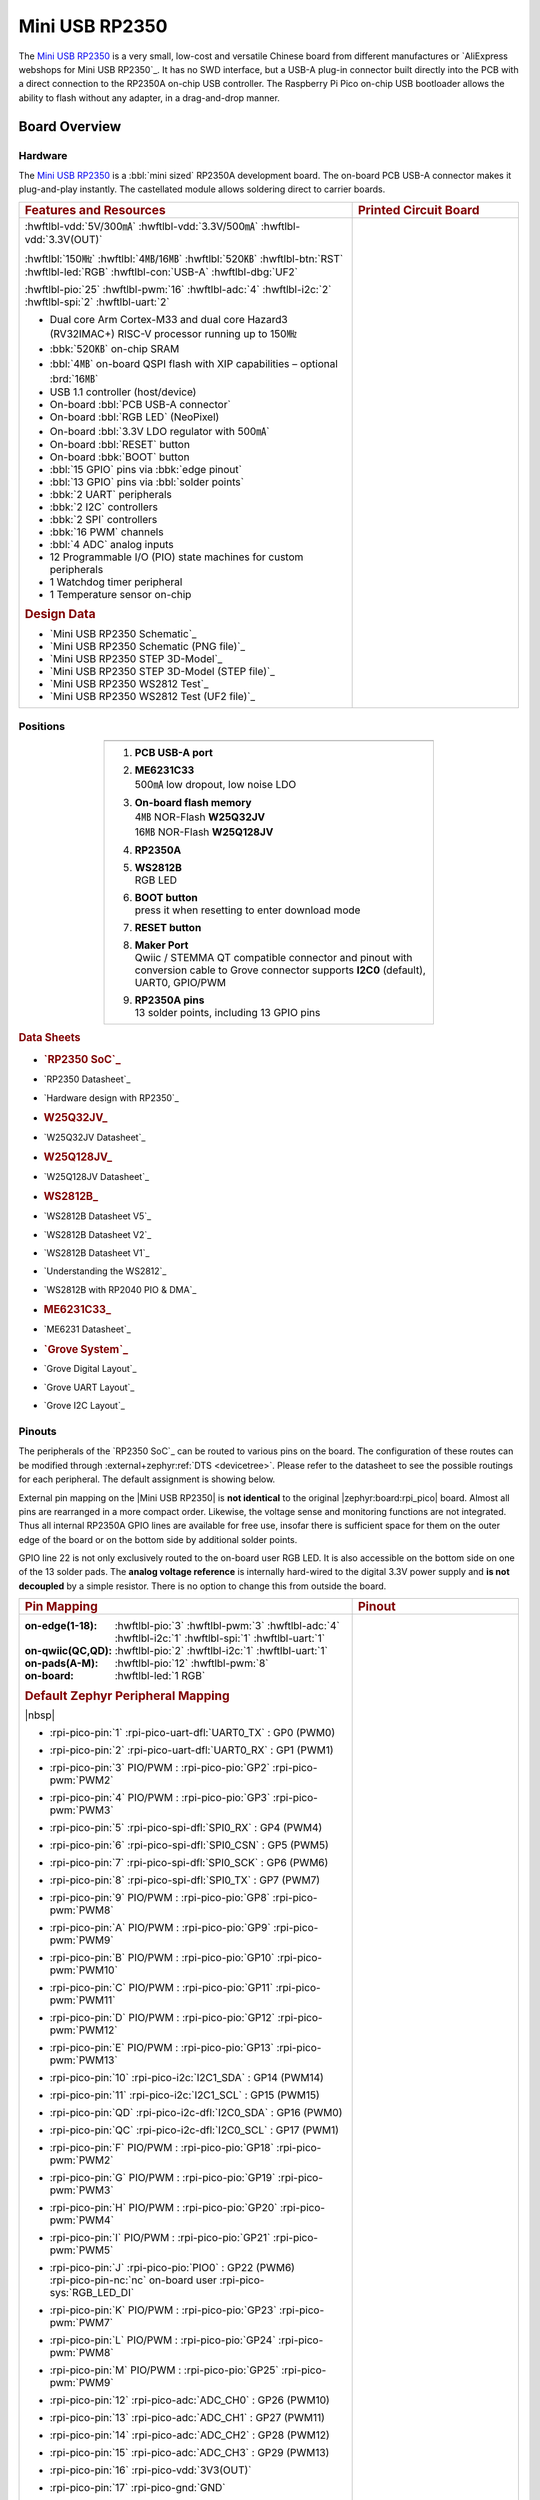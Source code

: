 .. _mini_usb_rp2350:

Mini USB RP2350
###############

The `Mini USB RP2350`_ is a very small, low-cost and versatile Chinese board
from different manufactures or `AliExpress webshops for Mini USB RP2350`_.
It has no SWD interface, but a USB-A plug-in connector built directly into
the PCB with a direct connection to the RP2350A on-chip USB controller. The
Raspberry Pi Pico on-chip USB bootloader allows the ability to flash without
any adapter, in a drag-and-drop manner.

Board Overview
**************

Hardware
========

The `Mini USB RP2350`_ is a :bbl:`mini sized` RP2350A development board.
The on-board PCB USB-A connector makes it plug-and-play instantly.
The castellated module allows soldering direct to carrier boards.

.. list-table::
   :align: center
   :width: 100%
   :widths: 66, 33

   * - .. rubric:: Features and Resources
     - .. rubric:: Printed Circuit Board

   * - :hwftlbl-vdd:`5V/300㎃`
       :hwftlbl-vdd:`3.3V/500㎃`
       :hwftlbl-vdd:`3.3V(OUT)`

       :hwftlbl:`150㎒`
       :hwftlbl:`4㎆/16㎆`
       :hwftlbl:`520㎅`
       :hwftlbl-btn:`RST`
       :hwftlbl-led:`RGB`
       :hwftlbl-con:`USB-A`
       :hwftlbl-dbg:`UF2`

       :hwftlbl-pio:`25`
       :hwftlbl-pwm:`16`
       :hwftlbl-adc:`4`
       :hwftlbl-i2c:`2`
       :hwftlbl-spi:`2`
       :hwftlbl-uart:`2`

       .. rst-class:: rst-columns

       - Dual core Arm Cortex-M33 and dual core Hazard3 (RV32IMAC+) RISC-V
         processor running up to 150㎒
       - :bbk:`520㎅` on-chip SRAM
       - :bbl:`4㎆` on-board QSPI flash with XIP capabilities
         – optional :brd:`16㎆`
       - USB 1.1 controller (host/device)
       - On-board :bbl:`PCB USB-A connector`
       - On-board :bbl:`RGB LED` (NeoPixel)
       - On-board :bbl:`3.3V LDO regulator with 500㎃`
       - On-board :bbl:`RESET` button
       - On-board :bbk:`BOOT` button
       - :bbl:`15 GPIO` pins via :bbk:`edge pinout`
       - :bbl:`13 GPIO` pins via :bbl:`solder points`
       - :bbk:`2 UART` peripherals
       - :bbk:`2 I2C` controllers
       - :bbk:`2 SPI` controllers
       - :bbk:`16 PWM` channels
       - :bbl:`4 ADC` analog inputs
       - 12 Programmable I/O (PIO) state machines for custom peripherals
       - 1 Watchdog timer peripheral
       - 1 Temperature sensor on-chip

       .. rubric:: Design Data
       .. rst-class:: rst-columns

       - `Mini USB RP2350 Schematic`_
       - `Mini USB RP2350 Schematic (PNG file)`_
       - `Mini USB RP2350 STEP 3D-Model`_
       - `Mini USB RP2350 STEP 3D-Model (STEP file)`_
       - `Mini USB RP2350 WS2812 Test`_
       - `Mini USB RP2350 WS2812 Test (UF2 file)`_

     - .. image:: img/mini_usb_rp2350.jpg
          :align: center
          :alt: NoLogo Mini USB RP2350

Positions
=========

.. list-table::
   :align: center
   :width: 66%
   :header-rows: 1

   * - .. image:: img/positions.jpg
          :align: center
          :width: 500
          :alt: NoLogo Mini USB RP2350 details

   * - .. container:: twocol

          .. container:: leftside

             1. :strong:`PCB USB-A port`
             #. | :strong:`ME6231C33`
                | 500㎃ low dropout, low noise LDO
             #. | :strong:`On-board flash memory`
                | 4㎆ NOR-Flash :strong:`W25Q32JV`
                | 16㎆ NOR-Flash :strong:`W25Q128JV`
             #. :strong:`RP2350A`
             #. | :strong:`WS2812B`
                | RGB LED

          .. container:: rightside

             6. | :strong:`BOOT button`
                | press it when resetting to enter download mode
             #. :strong:`RESET button`
             #. | :strong:`Maker Port`
                | Qwiic / STEMMA QT compatible connector and pinout
                  with conversion cable to Grove connector
                  supports **I2C0** (default), UART0, GPIO/PWM
             #. | :strong:`RP2350A pins`
                | 13 solder points, including 13 GPIO pins

.. rubric:: Data Sheets
.. rst-class:: rst-columns

- .. rubric:: `RP2350 SoC`_
- `RP2350 Datasheet`_
- `Hardware design with RP2350`_
- .. rubric:: W25Q32JV_
- `W25Q32JV Datasheet`_
- .. rubric:: W25Q128JV_
- `W25Q128JV Datasheet`_
- .. rubric:: WS2812B_
- `WS2812B Datasheet V5`_
- `WS2812B Datasheet V2`_
- `WS2812B Datasheet V1`_
- `Understanding the WS2812`_
- `WS2812B with RP2040 PIO & DMA`_
- .. rubric:: ME6231C33_
- `ME6231 Datasheet`_
- .. rubric:: `Grove System`_
- `Grove Digital Layout`_
- `Grove UART Layout`_
- `Grove I2C Layout`_

Pinouts
=======

The peripherals of the `RP2350 SoC`_ can be routed to various pins on
the board. The configuration of these routes can be modified through
:external+zephyr:ref:`DTS <devicetree>`. Please refer to the datasheet
to see the possible routings for each peripheral. The default assignment
is showing below.

External pin mapping on the |Mini USB RP2350| is :strong:`not identical`
to the original |zephyr:board:rpi_pico| board. Almost all pins are rearranged
in a more compact order. Likewise, the voltage sense and monitoring functions
are not integrated. Thus all internal RP2350A GPIO lines are available for free
use, insofar there is sufficient space for them on the outer edge of the board
or on the bottom side by additional solder points.

GPIO line 22 is not only exclusively routed to the on-board user RGB LED. It is
also accessible on the bottom side on one of the 13 solder pads. The **analog
voltage reference** is internally hard-wired to the digital 3.3V power supply
and **is not decoupled** by a simple resistor. There is no option to change
this from outside the board.

.. list-table::
   :align: center
   :width: 100%
   :widths: 66, 33

   * - .. rubric:: Pin Mapping
     - .. rubric:: Pinout

   * - :on-edge(1-18):
          :hwftlbl-pio:`3`
          :hwftlbl-pwm:`3`
          :hwftlbl-adc:`4`
          :hwftlbl-i2c:`1`
          :hwftlbl-spi:`1`
          :hwftlbl-uart:`1`

       :on-qwiic(QC,QD):
          :hwftlbl-pio:`2`
          :hwftlbl-i2c:`1`
          :hwftlbl-uart:`1`

       :on-pads(A-M):
          :hwftlbl-pio:`12`
          :hwftlbl-pwm:`8`

       :on-board:
          :hwftlbl-led:`1 RGB`

       .. rubric:: Default Zephyr Peripheral Mapping

       |nbsp|

       .. rst-class:: rst-columns edge-pinout

       - | :rpi-pico-pin:`1` :rpi-pico-uart-dfl:`UART0_TX` : GP0 (PWM0)
       - | :rpi-pico-pin:`2` :rpi-pico-uart-dfl:`UART0_RX` : GP1 (PWM1)
       - | :rpi-pico-pin:`3` PIO/PWM : :rpi-pico-pio:`GP2` :rpi-pico-pwm:`PWM2`
       - | :rpi-pico-pin:`4` PIO/PWM : :rpi-pico-pio:`GP3` :rpi-pico-pwm:`PWM3`
       - | :rpi-pico-pin:`5` :rpi-pico-spi-dfl:`SPI0_RX` : GP4 (PWM4)
       - | :rpi-pico-pin:`6` :rpi-pico-spi-dfl:`SPI0_CSN` : GP5 (PWM5)
       - | :rpi-pico-pin:`7` :rpi-pico-spi-dfl:`SPI0_SCK` : GP6 (PWM6)
       - | :rpi-pico-pin:`8` :rpi-pico-spi-dfl:`SPI0_TX` : GP7 (PWM7)
       - | :rpi-pico-pin:`9` PIO/PWM : :rpi-pico-pio:`GP8` :rpi-pico-pwm:`PWM8`
       - | :rpi-pico-pin:`A` PIO/PWM : :rpi-pico-pio:`GP9` :rpi-pico-pwm:`PWM9`
       - | :rpi-pico-pin:`B` PIO/PWM : :rpi-pico-pio:`GP10` :rpi-pico-pwm:`PWM10`
       - | :rpi-pico-pin:`C` PIO/PWM : :rpi-pico-pio:`GP11` :rpi-pico-pwm:`PWM11`
       - | :rpi-pico-pin:`D` PIO/PWM : :rpi-pico-pio:`GP12` :rpi-pico-pwm:`PWM12`
       - | :rpi-pico-pin:`E` PIO/PWM : :rpi-pico-pio:`GP13` :rpi-pico-pwm:`PWM13`
       - | :rpi-pico-pin:`10` :rpi-pico-i2c:`I2C1_SDA` : GP14 (PWM14)
       - | :rpi-pico-pin:`11` :rpi-pico-i2c:`I2C1_SCL` : GP15 (PWM15)
       - | :rpi-pico-pin:`QD` :rpi-pico-i2c-dfl:`I2C0_SDA` : GP16 (PWM0)
       - | :rpi-pico-pin:`QC` :rpi-pico-i2c-dfl:`I2C0_SCL` : GP17 (PWM1)
       - | :rpi-pico-pin:`F` PIO/PWM : :rpi-pico-pio:`GP18` :rpi-pico-pwm:`PWM2`
       - | :rpi-pico-pin:`G` PIO/PWM : :rpi-pico-pio:`GP19` :rpi-pico-pwm:`PWM3`
       - | :rpi-pico-pin:`H` PIO/PWM : :rpi-pico-pio:`GP20` :rpi-pico-pwm:`PWM4`
       - | :rpi-pico-pin:`I` PIO/PWM : :rpi-pico-pio:`GP21` :rpi-pico-pwm:`PWM5`
       - | :rpi-pico-pin:`J` :rpi-pico-pio:`PIO0` : GP22 (PWM6)
         | :rpi-pico-pin-nc:`nc` on-board user :rpi-pico-sys:`RGB_LED_DI`
       - | :rpi-pico-pin:`K` PIO/PWM : :rpi-pico-pio:`GP23` :rpi-pico-pwm:`PWM7`
       - | :rpi-pico-pin:`L` PIO/PWM : :rpi-pico-pio:`GP24` :rpi-pico-pwm:`PWM8`
       - | :rpi-pico-pin:`M` PIO/PWM : :rpi-pico-pio:`GP25` :rpi-pico-pwm:`PWM9`
       - | :rpi-pico-pin:`12` :rpi-pico-adc:`ADC_CH0` : GP26 (PWM10)
       - | :rpi-pico-pin:`13` :rpi-pico-adc:`ADC_CH1` : GP27 (PWM11)
       - | :rpi-pico-pin:`14` :rpi-pico-adc:`ADC_CH2` : GP28 (PWM12)
       - | :rpi-pico-pin:`15` :rpi-pico-adc:`ADC_CH3` : GP29 (PWM13)
       - | :rpi-pico-pin:`16` :rpi-pico-vdd:`3V3(OUT)`
       - | :rpi-pico-pin:`17` :rpi-pico-gnd:`GND`
       - | :rpi-pico-pin:`18` :rpi-pico-vdd:`VSYS`

       .. rubric:: Devicetree compatible

       - :dtcompatible:`nologo,miniusb-header`
       - :dtcompatible:`nologo,miniusb-pcbpads`

     - .. image:: img/pinouts.jpg
          :align: center
          :width: 100%
          :alt: NoLogo Mini USB RP2350 edge pinout

Default Zephyr Peripheral Mapping:
----------------------------------

.. rst-class:: rst-columns

- UART0_TX : GP0
- UART0_RX : GP1
- UART0_CTS : GP2 (optional, not default)
- UART0_RTS : GP3 (optional, not default)
- SPI0_RX : GP4
- SPI0_CSN : GP5
- SPI0_SCK : GP6
- SPI0_TX : GP7
- GPIO8 : GP8 (free usable)
- GPIO9 : GP9 (free usable pad)
- GPIO10 : GP10 (free usable pad)
- GPIO11 : GP11 (free usable pad)
- GPIO12 : GP12 (free usable pad)
- GPIO13 : GP13 (free usable pad)
- I2C1_SDA : GP14
- I2C1_SCL : GP15
- I2C0_SDA : GP16 (Qwiic)
- I2C0_SCL : GP17 (Qwiic)
- GPIO18 : GP18 (free usable pad)
- GPIO19 : GP19 (free usable pad)
- GPIO20 : GP20 (free usable pad)
- GPIO21 : GP21 (free usable pad)
- PIO0 : GP22
- GPIO23 : GP23 (free usable pad)
- GPIO24 : GP24 (free usable pad)
- GPIO25 : GP25 (free usable pad)
- ADC_CH0 : GP26
- ADC_CH1 : GP27
- ADC_CH2 : GP28
- ADC_CH3 : GP29

Supported Features
******************

The |Mini USB RP2350| board configuration supports the following hardware
features:

.. list-table:: Hardware Features Supported by Zephyr
   :class: longtable
   :align: center
   :header-rows: 1

   * - Peripheral
     - Kconfig option
     - Devicetree compatible
     - Zephyr API
   * - PINCTRL
     - :kconfig:option:`CONFIG_PINCTRL`
     - :dtcompatible:`raspberrypi,pico-pinctrl`
     - :zephyr:ref:`pinctrl_api`
   * - GPIO
     - :kconfig:option:`CONFIG_GPIO`
     - :dtcompatible:`raspberrypi,pico-gpio`
     - :zephyr:ref:`gpio_api`
   * - UART
     - :kconfig:option:`CONFIG_SERIAL`
     - :dtcompatible:`raspberrypi,pico-uart`
     - :zephyr:ref:`uart_api`
   * - UDC (USB Device Controller)
     - :kconfig:option:`CONFIG_USB_DEVICE_STACK_NEXT`
     - :dtcompatible:`raspberrypi,pico-usbd`
     - :zephyr:ref:`usb_device_next_api`
   * - I2C
     - :kconfig:option:`CONFIG_I2C`
     - :dtcompatible:`raspberrypi,pico-i2c`
     - :zephyr:ref:`i2c_api`
   * - SPI
     - :kconfig:option:`CONFIG_SPI`
     - :dtcompatible:`raspberrypi,pico-spi`
     - :zephyr:ref:`spi_api`
   * - PWM
     - :kconfig:option:`CONFIG_PWM`
     - :dtcompatible:`raspberrypi,pico-pwm`
     - :zephyr:ref:`pwm_api`
   * - ADC
     - :kconfig:option:`CONFIG_ADC`
     - :dtcompatible:`raspberrypi,pico-adc`
     - :zephyr:ref:`adc_api`
   * - Temperature (Sensor)
     - :kconfig:option:`CONFIG_SENSOR`
     - :dtcompatible:`raspberrypi,pico-temp`
     - :zephyr:ref:`sensor`
   * - Timer (Counter)
     - :kconfig:option:`CONFIG_COUNTER`
     - :dtcompatible:`raspberrypi,pico-timer`
     - :zephyr:ref:`counter_api`
   * - Watchdog Timer (WDT)
     - :kconfig:option:`CONFIG_WATCHDOG`
     - :dtcompatible:`raspberrypi,pico-watchdog`
     - :zephyr:ref:`watchdog_api`
   * - Flash
     - :kconfig:option:`CONFIG_FLASH`
     - :dtcompatible:`raspberrypi,pico-flash-controller` (!)
     - :zephyr:ref:`flash_api` and
       :zephyr:ref:`flash_map_api`
   * - PIO
     - :kconfig:option:`CONFIG_PIO_RPI_PICO`
     - :dtcompatible:`raspberrypi,pico-pio`
     - N/A
   * - UART (PIO)
     - :kconfig:option:`CONFIG_SERIAL`
     - :dtcompatible:`raspberrypi,pico-uart-pio`
     - :zephyr:ref:`uart_api`
   * - SPI (PIO)
     - :kconfig:option:`CONFIG_SPI`
     - :dtcompatible:`raspberrypi,pico-spi-pio`
     - :zephyr:ref:`spi_api`
   * - WS2812 (PIO)
     - :kconfig:option:`CONFIG_LED_STRIP`
     - :dtcompatible:`worldsemi,ws2812-rpi-pico-pio`
     - N/A
   * - DMA
     - :kconfig:option:`CONFIG_DMA`
     - :dtcompatible:`raspberrypi,pico-dma`
     - :zephyr:ref:`dma_api`
   * - HWINFO
     - :kconfig:option:`CONFIG_HWINFO`
     - N/A
     - :zephyr:ref:`hwinfo_api`
   * - VREG
     - :kconfig:option:`CONFIG_REGULATOR`
     - :dtcompatible:`raspberrypi,core-supply-regulator` (!)
     - :zephyr:ref:`regulator_api`
   * - RESET
     - :kconfig:option:`CONFIG_RESET`
     - :dtcompatible:`raspberrypi,pico-reset`
     - :zephyr:ref:`reset_api`
   * - CLOCK
     - :kconfig:option:`CONFIG_CLOCK_CONTROL`
     - | :dtcompatible:`raspberrypi,pico-clock-controller`
       | :dtcompatible:`raspberrypi,pico-clock`
     - :zephyr:ref:`clock_control_api`
   * - NVIC
     - N/A
     - :dtcompatible:`arm,v8m-nvic`
     - Nested Vector :zephyr:ref:`interrupts_v2` Controller
   * - SYSTICK
     - N/A
     - :dtcompatible:`arm,v8m-systick`
     -

(!) POWMAN with VREG and QMI (Flash) on RP2350 not yet supported by Zephyr.

    See section **Peripherals RP2350** in upstream issue:
    https://github.com/zephyrproject-rtos/zephyr/issues/53810

Other hardware features are not currently supported by Zephyr. The default
configuration can be found in the different Kconfig files:

.. zephyr-keep-sorted-start re(^\* :bridle_file:`\w)

* :bridle_file:`boards/nologo/mini_usb_rp2350/mini_usb_rp2350_rp2350a_m33_defconfig`

.. zephyr-keep-sorted-stop

Board Configurations
====================

The |Mini USB RP2350| board offers an assembly option with 16㎆ Flash,
which is mapped as a hardware revision.

.. zephyr-keep-sorted-start re(^\.\. rubric:: :command:`\w)

.. rubric:: :command:`west build -b mini_usb_rp2350/rp2350a/m33`

Use the native USB device port with CDC-ACM as Zephyr console and for the
shell. Setup QSPI Flash controller to work with 4㎆.

.. rubric:: :command:`west build -b mini_usb_rp2350@16mb/rp2350a/m33`

Use the native USB device port with CDC-ACM as Zephyr console and for the
shell. Setup QSPI Flash controller to work with 16㎆.

.. rubric:: :command:`west build -b mini_usb_rp2350@4mb/rp2350a/m33`

Use the native USB device port with CDC-ACM as Zephyr console and for the
shell. Setup QSPI Flash controller to work with 4㎆ – the same as the default
board configuration ``mini_usb_rp2350``.

.. zephyr-keep-sorted-stop

Connections and IOs
===================

Both the Chinese website about the `Mini USB RP2350`_ and almost all AliExpress
retailers provide a few information about the board connections. Some of the
data they give is pretty sketchy, especially those provided by retailers, which
keep things to the bare minimum and often mess it up. The content provided here
is the result of extensive technical evaluation, correction, rectification, and
supplementation of this publicly available information.

.. _mini_usb_rp2350_grove_if:

Laced Grove Signal Interface
----------------------------

The |Mini USB RP2350| offers the option of connecting hardware modules via one
single Qwiic/STEMMA QT (|Grove connectors|). This is provided by a specific
interface for general signal mapping, the |Laced Grove Signal Interface|.

Following mappings are well known:

.. zephyr-keep-sorted-start re(^\* \|\w)

* ``grove_gpios``: GPIO mapping
* ``grove_pwms``: PWM mapping

.. zephyr-keep-sorted-stop

.. tabs::

   .. zephyr-keep-sorted-start re(^\s{3}\.\. group-tab:: \w)

   .. group-tab:: GPIO mapping ``grove_gpios``

      This is the **GPIO signal line mapping** from the `RP2350 SOC`_ to the
      set of |Grove connectors| provided as |Laced Grove Signal Interface|.

      **This list must not be stable!**

      .. include:: grove_gpios.rsti

   .. group-tab:: PWM mapping ``grove_pwms``

      The corresponding mapping is always board or SOC specific. In addition
      to the **PWM signal line mapping**, the valid references to the PWM
      function units in the SOC or on the board are therefore also defined
      as **Grove PWM Labels**. The following table reflects the currently
      supported mapping for :code:`mini_usb_rp2350`, but this list will be
      growing up with further development and maintenance.

      **This list must not be complete or stable!**

      .. include:: grove_pwms.rsti

   .. zephyr-keep-sorted-stop

System Clock
============

The `RP2350 <RP2350 SoC_>`_ MCU is configured to use the 12㎒ external crystal
with the on-chip PLL generating the 125㎒ system clock. The internal AHB and
APB units are set up in the same way as the upstream `Raspberry Pi Pico C/C++
SDK`_ libraries.

GPIO (PWM) Ports
================

The `RP2350 <RP2350 SoC_>`_ MCU has 1 GPIO cell which covers all I/O pads and
8 PWM function unit each with 2 channels beside a dedicated Timer unit. On
the |Mini USB RP2350|, almost all 16 PWM channels are available on the edge
connectors, although some channels are occupied by special signals if their
function is enabled.

ADC/TS Ports
============

The `RP2350 <RP2350 SoC_>`_ MCU has 1 ADC with 4 channels and an additional
fifth channel for the on-chip temperature sensor (TS). The ADC channels 0-3
are available on the edge connectors.

The external voltage reference ADC_VREF is directly connected to the 3.3V
power supply.

SPI Port
========

The `RP2350 <RP2350 SoC_>`_ MCU has 2 SPIs. The serial bus SPI0 is connect to
external devices over GP7 (MOSI), GP4 (MISO), GP6 (SCK), and GP5 (CSn) on the
edge connectors. SPI1 is not available in any default setup.

I2C Port
========

The `RP2350 <RP2350 SoC_>`_ MCU has 2 I2Cs. The serial bus I2C0 and I2C1 are
connect to external devices by default over GP16 (I2C0_SDA), GP17 (I2C0_SCL)
on the Grove compatible Qwiic/STEMMA QT connector and GP14 (I2C1_SDA),
GP15 (I2C1_SCL) on the edge connectors. I2C1 is available but disabled in
any default setup.

Serial Port
===========

The `RP2350 <RP2350 SoC_>`_ MCU has 2 UARTs. One of the UARTs (UART0) is
connected to external devices over GP0 (TX) and GP1 (RX) on the edge
connectors. Optional the hardware handshake signals GP2 (CTS) and GP3 (RTS)
can be used for flow control.

USB Device Port
===============

The `RP2350 <RP2350 SoC_>`_ MCU has a (native) USB device port that can be used
to communicate with a host PC. See the
:external+zephyr:zephyr:code-sample-category:`usb` sample applications for more,
such as the :external+zephyr:zephyr:code-sample:`usb-cdc-acm` sample which sets
up a virtual serial port that echos characters back to the host PC. The
|Mini USB RP2350| provides the Zephyr console per default on the USB port
as :external+zephyr:ref:`usb_device_cdc_acm`:

   .. container:: highlight-console notranslate literal-block

      .. parsed-literal::

         USB device idVendor=\ |mini_usb_rp2350_VID|, idProduct=\ |mini_usb_rp2350_PID_CON|, bcdDevice=\ |mini_usb_rp2350_BCD_CON|
         USB device strings: Mfr=1, Product=2, SerialNumber=3
         Product: |mini_usb_rp2350_PStr_CON|
         Manufacturer: |mini_usb_rp2350_VStr|
         SerialNumber: B163A72F0CF0C97A

Programmable I/O (PIO)
**********************

The RP2350 SoC comes with three PIO periherals. These are three simple
co-processors that are designed for I/O operations. The PIOs run a custom
instruction set, generated from a custom assembly language. PIO programs
are assembled using :command:`pioasm`, a tool provided by Raspberry Pi.

Zephyr does not (currently) assemble PIO programs. Rather, they should be
manually assembled and embedded in source code. An example of how this is done
can be found at :zephyr_file:`drivers/serial/uart_rpi_pico_pio.c`.

Sample: SPI via PIO
===================

The :zephyr_file:`samples/sensor/bme280/README.rst` sample includes a
demonstration of using the PIO SPI driver to communicate with an
environmental sensor. The PIO SPI driver supports using any
combination of GPIO pins for an SPI bus, as well as allowing up to
four independent SPI buses on a single board (using the two SPI
devices as well as both PIO devices).

Programming and Debugging
*************************

Flashing
========

Using UF2
---------

You can flash the |Mini USB RP2350| with a UF2 file. By default, building an
application for this board will generate a :file:`build/zephyr/zephyr.uf2`
file. If the board is powered on with the ``BOOTSEL`` button pressed, it will
appear on the host as a mass storage device. The UF2 file should be
drag-and-dropped to the device, which will flash the board.

Debugging
=========

There is no SWD interface, thus debugging is not possible on thsi board.

Hello Shell on the USB Console (CDC/ACM)
========================================

.. rubric:: Hello Shell on ``@4mb`` revision (default)

.. zephyr-app-commands::
   :app: bridle/samples/helloshell
   :board: mini_usb_rp2350/rp2350a/m33
   :build-dir: mini_usb_rp2350
   :west-args: -p
   :goals: flash
   :compact:

.. rubric:: Hello Shell on ``@16mb`` revision

.. zephyr-app-commands::
   :app: bridle/samples/helloshell
   :board: mini_usb_rp2350@16mb/rp2350a/m33
   :build-dir: mini_usb_rp2350
   :west-args: -p
   :goals: flash
   :compact:

Simple test execution on target
-------------------------------

(text in bold is a command input)

   .. admonition:: System
      :class: note dropdown toggle-shown

      .. container:: highlight highlight-console notranslate

         .. parsed-literal::

            :bgn:`uart:~$` **hwinfo devid**
            Length: 8
            ID: 0xbd774b2618daaa7d

            :bgn:`uart:~$` **kernel version**
            Zephyr version |zephyr_version_number_em|

            :bgn:`uart:~$` **bridle version**
            Bridle version |shortversion_number_em|

            :bgn:`uart:~$` **bridle version long**
            Bridle version |longversion_number_em|

            :bgn:`uart:~$` **bridle info**
            Zephyr: |zephyr_release_number_em|
            Bridle: |release_number_em|

   .. admonition:: Devices
      :class: note dropdown

      .. rubric:: On board revision ``@4mb`` or ``@16mb``:

      .. container:: highlight highlight-console notranslate

         .. parsed-literal::

            :bgn:`uart:~$` **device list**
            devices:
            - clock-controller\ @\ 40010000 (READY)
              DT node labels: clocks
            - reset-controller\ @\ 40020000 (READY)
              DT node labels: reset
            - cdc-acm-console-uart (READY)
              DT node labels: cdc_acm_console_uart
            - uart\ @\ 40070000 (READY)
              DT node labels: uart0
            - watchdog\ @\ 400d8000 (READY)
              DT node labels: wdt0
            - timer\ @\ 400b8000 (READY)
              DT node labels: timer1
            - timer\ @\ 400b0000 (READY)
              DT node labels: timer0
            - pio\ @\ 50200000 (READY)
              DT node labels: ((pio_hw_t \*)0x50200000u)
            - dma\ @\ 50000000 (READY)
              DT node labels: dma
            - gpio-port\ @\ 0 (READY)
              DT node labels: gpio0 gpio0_lo
            - usbd\ @\ 50110000 (READY)
              DT node labels: usbd zephyr_udc0
            - adc\ @\ 400a0000 (READY)
              DT node labels: adc
            - flash-controller\ @\ 400d0000 (READY)
              DT node labels: qmi
            - i2c\ @\ 40090000 (READY)
              DT node labels: i2c0 grove_i2c
            - dietemp (READY)
              DT node labels: die_temp

   .. admonition:: Timer
      :class: note dropdown

      .. rubric:: Operate with the tow on-chip timer units:

      .. container:: highlight highlight-console notranslate

         .. parsed-literal::

            :bgn:`uart:~$` **timer oneshot timer0 0 1000000**
            :bgn:`timer: Alarm triggered`

      .. container:: highlight highlight-console notranslate

         .. parsed-literal::

            :bgn:`uart:~$` **timer oneshot timer1 0 1000000**
            :bgn:`timer: Alarm triggered`

   .. admonition:: Die Temperature Sensor
      :class: note dropdown

      .. rubric:: Operate with the on-chip temperature sensor on ADC channel 4:

      .. container:: highlight highlight-console notranslate

         .. parsed-literal::

            :bgn:`uart:~$` **sensor info**
            device name: dietemp, vendor: Raspberry Pi Foundation, model: pico-temp, friendly name: RP2350 chip temperature

      .. container:: highlight highlight-console notranslate

         .. parsed-literal::

            :bgn:`uart:~$` **sensor get dietemp**
            :bgn:`channel type=12(die_temp) index=0 shift=5 num_samples=1 value=122018715213ns (28.162114)`

   .. admonition:: ADC Channel
      :class: note dropdown

      .. rubric:: Operate with the ADC channels 0 until 4:

      .. container:: highlight highlight-console notranslate

         .. parsed-literal::

            :bgn:`uart:~$` **adc adc@400a0000 resolution 12**

      .. container:: highlight highlight-console notranslate

         .. parsed-literal::

            :bgn:`uart:~$` **adc adc@400a0000 read 0**
            read: 973

      .. container:: highlight highlight-console notranslate

         .. parsed-literal::

            :bgn:`uart:~$` **adc adc@400a0000 read 1**
            read: 684

      .. container:: highlight highlight-console notranslate

         .. parsed-literal::

            :bgn:`uart:~$` **adc adc@400a0000 read 2**
            read: 795

      .. container:: highlight highlight-console notranslate

         .. parsed-literal::

            :bgn:`uart:~$` **adc adc@400a0000 read 3**
            read: 682

      .. container:: highlight highlight-console notranslate

         .. parsed-literal::

            :bgn:`uart:~$` **adc adc@400a0000 read 4**
            read: 876

   .. admonition:: Flash Controller
      :class: note dropdown

      .. rubric:: Erase, Write and Verify

      .. container:: highlight highlight-console notranslate

         .. parsed-literal::

            :bgn:`uart:~$` **flash read qmi e0000 40**
            000E0000: ff ff ff ff ff ff ff ff  ff ff ff ff ff ff ff ff \|........ ........\|
            000E0010: ff ff ff ff ff ff ff ff  ff ff ff ff ff ff ff ff \|........ ........\|
            000E0020: ff ff ff ff ff ff ff ff  ff ff ff ff ff ff ff ff \|........ ........\|
            000E0030: ff ff ff ff ff ff ff ff  ff ff ff ff ff ff ff ff \|........ ........\|

            :bgn:`uart:~$` **flash test qmi e0000 1000 2**
            Erase OK.
            Write OK.
            Verified OK.
            Erase OK.
            Write OK.
            Verified OK.
            Erase-Write-Verify test done.

      .. rubric:: Details

      .. container:: highlight highlight-console notranslate

         .. parsed-literal::

            :bgn:`uart:~$` **flash read qmi e0000 40**
            000E0000: 00 01 02 03 04 05 06 07  08 09 0a 0b 0c 0d 0e 0f \|........ ........\|
            000E0010: 10 11 12 13 14 15 16 17  18 19 1a 1b 1c 1d 1e 1f \|........ ........\|
            000E0020: 20 21 22 23 24 25 26 27  28 29 2a 2b 2c 2d 2e 2f \| !"#$%&' ()*+,-./\|
            000E0030: 30 31 32 33 34 35 36 37  38 39 3a 3b 3c 3d 3e 3f \|01234567 89:;<=>?\|

            :bgn:`uart:~$` **flash page_info e0000**
            Page for address 0xe0000:
            start offset: 0xe0000
            size: 4096
            index: 224

      .. rubric:: Revert

      .. container:: highlight highlight-console notranslate

         .. parsed-literal::

            :bgn:`uart:~$` **flash erase qmi e0000 1000**
            Erase success.

            :bgn:`uart:~$` **flash read qmi e0000 40**
            000E0000: ff ff ff ff ff ff ff ff  ff ff ff ff ff ff ff ff \|........ ........\|
            000E0010: ff ff ff ff ff ff ff ff  ff ff ff ff ff ff ff ff \|........ ........\|
            000E0020: ff ff ff ff ff ff ff ff  ff ff ff ff ff ff ff ff \|........ ........\|
            000E0030: ff ff ff ff ff ff ff ff  ff ff ff ff ff ff ff ff \|........ ........\|

   .. admonition:: I2C on Qwiic with BMP280
      :class: note dropdown

      The Mini USB RP2350 has no on-board I2C devices. For this example an
      |Grove BMP280 Sensor|_ was plugged into the Qwiic connector.

      .. container:: highlight highlight-console notranslate

         .. parsed-literal::

            :bgn:`uart:~$` **log enable none i2c_dw**

            :bgn:`uart:~$` **i2c scan i2c0**
                 0  1  2  3  4  5  6  7  8  9  a  b  c  d  e  f
            00:             -- -- -- -- -- -- -- -- -- -- -- --
            10: -- -- -- -- -- -- -- -- -- -- -- -- -- -- -- --
            20: -- -- -- -- -- -- -- -- -- -- -- -- -- -- -- --
            30: -- -- -- -- -- -- -- -- -- -- -- -- -- -- -- --
            40: -- -- -- -- -- -- -- -- -- -- -- -- -- -- -- --
            50: -- -- -- -- -- -- -- -- -- -- -- -- -- -- -- --
            60: -- -- -- -- -- -- -- -- -- -- -- -- -- -- -- --
            70: -- -- -- -- -- -- -- 77
            1 devices found on i2c0

            :bgn:`uart:~$` **log enable inf i2c_dw**

      The I2C address ``0x77`` is a Bosch BMP280 Air Pressure Sensor and their
      Chip-ID can read from register ``0xd0``. The Chip-ID must be ``0x58``:

      .. container:: highlight highlight-console notranslate

         .. parsed-literal::

            :bgn:`uart:~$` **i2c read_byte i2c0 77 d0**
            Output: 0x58

More Samples
************

LED Blinky and Fade
===================

.. hint::

   Neither LED Blinky nor LED Fade can be built and executed on standard
   |Mini USB RP2350|, because this system has only one digital RGB LED.
   A simple GPIO or PWM control is not possible!

WS2812 LED Test Pattern by PIO
==============================

.. zephyr-app-commands::
   :app: zephyr/samples/drivers/led/led_strip
   :board: mini_usb_rp2350/rp2350a/m33
   :build-dir: mini_usb_rp2350
   :west-args: -p
   :goals: flash
   :compact:

Simple test execution on target
-------------------------------

   .. admonition:: Console Output
      :class: note dropdown toggle-shown

      .. container:: highlight highlight-console notranslate

         .. parsed-literal::

            \*\*\* Booting Zephyr OS build |zephyr_version_em|\ *…*\*\*\*
            [00:00:00.001,000] <inf> main: Found LED strip device ws2812-single
            [00:00:00.001,000] <inf> main: Displaying pattern on strip

Grove Module Samples
********************

All currently supported Grove modules can be reused on the Qwiic / STEMMA QT
connector using a conversion cable. Only the corresponding shield stacks need
to be specified.

Hello Shell with sensor access to Grove BMP280
==============================================

.. zephyr-app-commands::
   :app: bridle/samples/helloshell
   :board: mini_usb_rp2350/rp2350a/m33
   :shield: "grove_sens_bmp280"
   :build-dir: mini_usb_rp2350
   :west-args: -p
   :goals: flash
   :compact:

Simple test execution on target
-------------------------------

(text in bold is a command input)

   .. admonition:: Devices
      :class: note dropdown

      .. rubric:: Only an excerpt from the full list:

      .. container:: highlight highlight-console notranslate

         .. parsed-literal::

            :bgn:`uart:~$` **device list**
            devices:
              … … …
            - bmp280\ @\ 77 (READY)
              … … …

   .. admonition:: Sensor access from Zephyr Shell
      :class: note dropdown toggle-shown

      .. container:: highlight highlight-console notranslate

         .. parsed-literal::

            :bgn:`uart:~$` **sensor info**
            device name: dietemp, vendor: Raspberry Pi Foundation, model: pico-temp, friendly name: RP2350 chip temperature
            device name: bmp280\ @\ 77, vendor: Bosch Sensortec GmbH, model: bme280, friendly name: Grove TP Sensor V1.0 (BME280)

      .. container:: highlight highlight-console notranslate

         .. parsed-literal::

            :bgn:`uart:~$` **sensor get bmp280@77**
            :bgn:`channel type=13(ambient_temp) index=0 shift=16 num_samples=1 value=42141326449ns (22.519989)`
            :bgn:`channel type=14(press) index=0 shift=23 num_samples=1 value=42141326449ns (99.312500)`
            :bgn:`channel type=16(humidity) index=0 shift=21 num_samples=1 value=42141326449ns (0.000000)`

LED Blinky with Grove LED Button (Qwiic signals as GPIO)
========================================================

.. zephyr-app-commands::
   :app: zephyr/samples/basic/blinky
   :board: mini_usb_rp2350/rp2350a/m33
   :shield: "grove_btn_d16 grove_led_d17 grove_pwm_led_d17 x_grove_testbed"
   :build-dir: mini_usb_rp2350
   :west-args: -p
   :goals: flash
   :compact:

Simple test execution on target
-------------------------------

   .. admonition:: Console Output
      :class: note dropdown toggle-shown

      .. container:: highlight highlight-console notranslate

         .. parsed-literal::

            … … …
            LED state: OFF
            LED state: ON
            LED state: OFF
            LED state: ON
            LED … … …

LED Fade with Grove LED Button (Qwiic signals as PWM)
=====================================================

.. zephyr-app-commands::
   :app: zephyr/samples/basic/fade_led
   :board: mini_usb_rp2350/rp2350a/m33
   :shield: "grove_btn_d16 grove_led_d17 grove_pwm_led_d17 x_grove_testbed"
   :build-dir: mini_usb_rp2350
   :west-args: -p
   :goals: flash
   :compact:

Simple test execution on target
-------------------------------

   .. admonition:: Console Output
      :class: note dropdown toggle-shown

      .. container:: highlight highlight-console notranslate

         .. parsed-literal::

            PWM-based LED fade
            Using pulse width 0%
            Using pulse width 2%
            Using pulse width 4%
            … … …
            Using pulse width 94%
            Using pulse width 96%
            Using pulse width 98%
            Using pulse width 96%
            Using pulse width 94%
            … … …
            Using pulse width 4%
            Using pulse width 2%
            Using pulse width 0%
            Using pulse width 2%
            Using pulse width 4%
            Using pulse width … … …

LED Switch with Grove LED Button (Qwiic signals as GPIO)
========================================================

.. zephyr-app-commands::
   :app: zephyr/samples/basic/button
   :board: mini_usb_rp2350/rp2350a/m33
   :shield: "grove_btn_d16 grove_led_d17 grove_pwm_led_d17 x_grove_testbed"
   :build-dir: mini_usb_rp2350
   :west-args: -p
   :goals: flash
   :compact:

Simple test execution on target
-------------------------------

   .. admonition:: Console Output
      :class: note dropdown toggle-shown

      .. container:: highlight highlight-console notranslate

         .. parsed-literal::

            Set up button at gpio@40014000 pin 16
            Set up LED at gpio@40014000 pin 17
            Press the button
            Button pressed at 1050252053
            Button pressed at 1338164194
            Button pressed at 1515853740
            Button pressed at 1595751687
            Button … … …

References
**********

.. target-notes::
